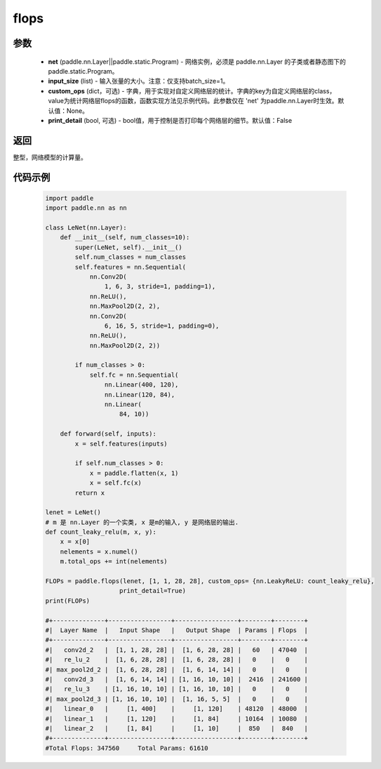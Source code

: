 .. _cn_api_paddle_flops:

flops
-------------------------------

.. py:function:: paddle.flops(net, input_size, custom_ops=None, print_detail=False)

 ``flops`` 函数能够打印网络的基础结构和参数信息。

参数
:::::::::
  - **net** (paddle.nn.Layer||paddle.static.Program) - 网络实例，必须是 paddle.nn.Layer 的子类或者静态图下的 paddle.static.Program。
  - **input_size** (list) - 输入张量的大小。注意：仅支持batch_size=1。
  - **custom_ops** (dict，可选) - 字典，用于实现对自定义网络层的统计。字典的key为自定义网络层的class，value为统计网络层flops的函数，函数实现方法见示例代码。此参数仅在 'net' 为paddle.nn.Layer时生效。默认值：None。
  - **print_detail** (bool, 可选) - bool值，用于控制是否打印每个网络层的细节。默认值：False

返回
:::::::::
整型，网络模型的计算量。

代码示例
:::::::::

    .. code-block:: python

        import paddle
        import paddle.nn as nn

        class LeNet(nn.Layer):
            def __init__(self, num_classes=10):
                super(LeNet, self).__init__()
                self.num_classes = num_classes
                self.features = nn.Sequential(
                    nn.Conv2D(
                        1, 6, 3, stride=1, padding=1),
                    nn.ReLU(),
                    nn.MaxPool2D(2, 2),
                    nn.Conv2D(
                        6, 16, 5, stride=1, padding=0),
                    nn.ReLU(),
                    nn.MaxPool2D(2, 2))

                if num_classes > 0:
                    self.fc = nn.Sequential(
                        nn.Linear(400, 120),
                        nn.Linear(120, 84),
                        nn.Linear(
                            84, 10))

            def forward(self, inputs):
                x = self.features(inputs)

                if self.num_classes > 0:
                    x = paddle.flatten(x, 1)
                    x = self.fc(x)
                return x

        lenet = LeNet()
        # m 是 nn.Layer 的一个实类, x 是m的输入, y 是网络层的输出.
        def count_leaky_relu(m, x, y):
            x = x[0]
            nelements = x.numel()
            m.total_ops += int(nelements)

        FLOPs = paddle.flops(lenet, [1, 1, 28, 28], custom_ops= {nn.LeakyReLU: count_leaky_relu},
                            print_detail=True)
        print(FLOPs)

        #+--------------+-----------------+-----------------+--------+--------+
        #|  Layer Name  |   Input Shape   |   Output Shape  | Params | Flops  |
        #+--------------+-----------------+-----------------+--------+--------+
        #|   conv2d_2   |  [1, 1, 28, 28] |  [1, 6, 28, 28] |   60   | 47040  |
        #|   re_lu_2    |  [1, 6, 28, 28] |  [1, 6, 28, 28] |   0    |   0    |
        #| max_pool2d_2 |  [1, 6, 28, 28] |  [1, 6, 14, 14] |   0    |   0    |
        #|   conv2d_3   |  [1, 6, 14, 14] | [1, 16, 10, 10] |  2416  | 241600 |
        #|   re_lu_3    | [1, 16, 10, 10] | [1, 16, 10, 10] |   0    |   0    |
        #| max_pool2d_3 | [1, 16, 10, 10] |  [1, 16, 5, 5]  |   0    |   0    |
        #|   linear_0   |     [1, 400]    |     [1, 120]    | 48120  | 48000  |
        #|   linear_1   |     [1, 120]    |     [1, 84]     | 10164  | 10080  |
        #|   linear_2   |     [1, 84]     |     [1, 10]     |  850   |  840   |
        #+--------------+-----------------+-----------------+--------+--------+
        #Total Flops: 347560     Total Params: 61610
